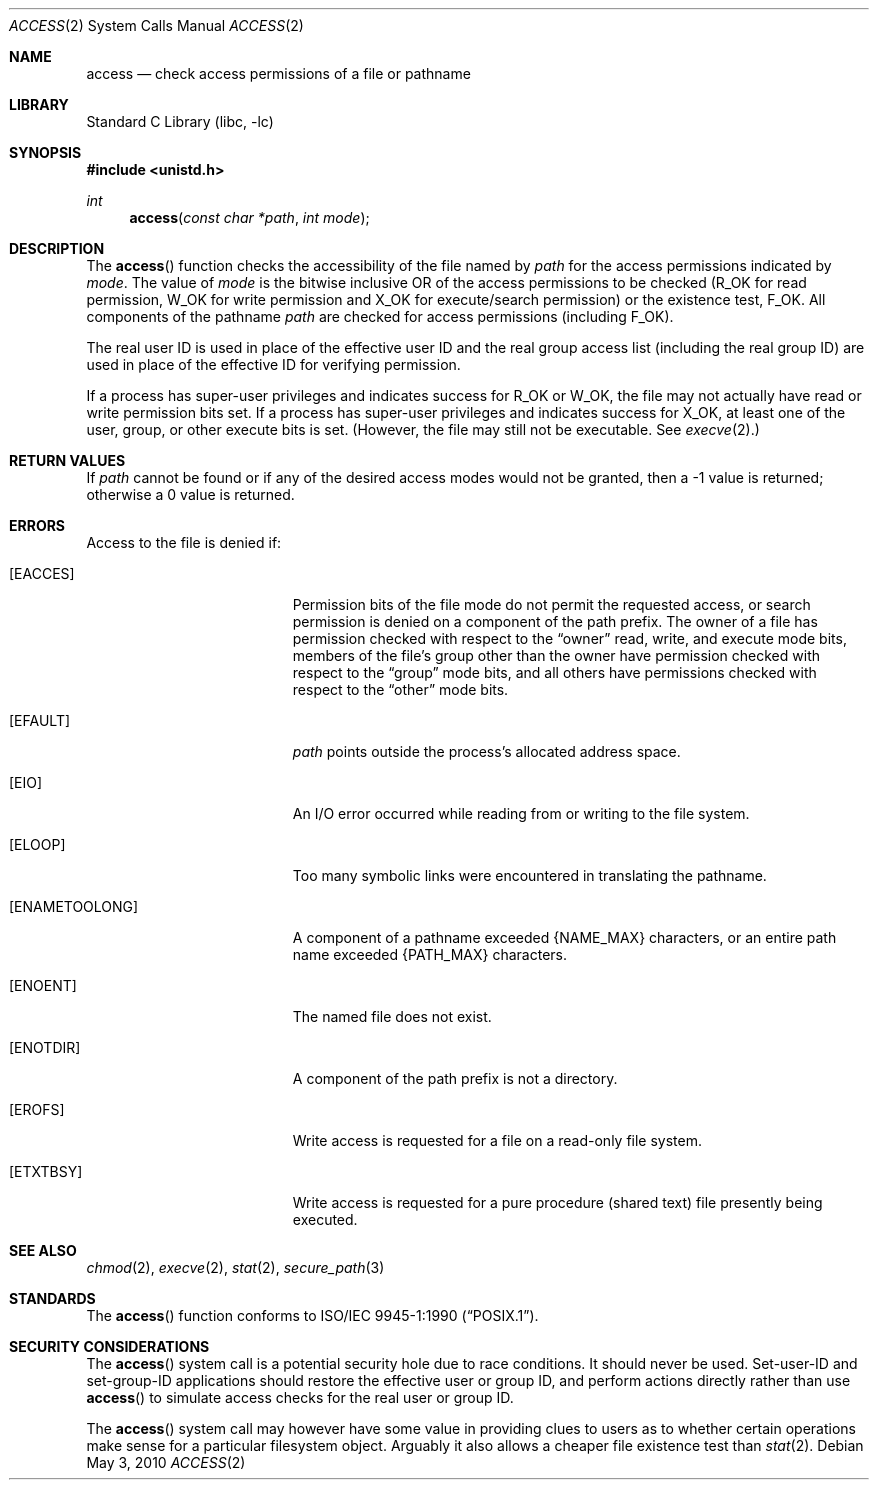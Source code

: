 .\"	$NetBSD: access.2,v 1.26 2010/05/03 05:53:56 jruoho Exp $
.\"
.\" Copyright (c) 1980, 1991, 1993
.\"	The Regents of the University of California.  All rights reserved.
.\"
.\" Redistribution and use in source and binary forms, with or without
.\" modification, are permitted provided that the following conditions
.\" are met:
.\" 1. Redistributions of source code must retain the above copyright
.\"    notice, this list of conditions and the following disclaimer.
.\" 2. Redistributions in binary form must reproduce the above copyright
.\"    notice, this list of conditions and the following disclaimer in the
.\"    documentation and/or other materials provided with the distribution.
.\" 3. Neither the name of the University nor the names of its contributors
.\"    may be used to endorse or promote products derived from this software
.\"    without specific prior written permission.
.\"
.\" THIS SOFTWARE IS PROVIDED BY THE REGENTS AND CONTRIBUTORS ``AS IS'' AND
.\" ANY EXPRESS OR IMPLIED WARRANTIES, INCLUDING, BUT NOT LIMITED TO, THE
.\" IMPLIED WARRANTIES OF MERCHANTABILITY AND FITNESS FOR A PARTICULAR PURPOSE
.\" ARE DISCLAIMED.  IN NO EVENT SHALL THE REGENTS OR CONTRIBUTORS BE LIABLE
.\" FOR ANY DIRECT, INDIRECT, INCIDENTAL, SPECIAL, EXEMPLARY, OR CONSEQUENTIAL
.\" DAMAGES (INCLUDING, BUT NOT LIMITED TO, PROCUREMENT OF SUBSTITUTE GOODS
.\" OR SERVICES; LOSS OF USE, DATA, OR PROFITS; OR BUSINESS INTERRUPTION)
.\" HOWEVER CAUSED AND ON ANY THEORY OF LIABILITY, WHETHER IN CONTRACT, STRICT
.\" LIABILITY, OR TORT (INCLUDING NEGLIGENCE OR OTHERWISE) ARISING IN ANY WAY
.\" OUT OF THE USE OF THIS SOFTWARE, EVEN IF ADVISED OF THE POSSIBILITY OF
.\" SUCH DAMAGE.
.\"
.\"     @(#)access.2	8.2 (Berkeley) 4/1/94
.\"
.Dd May 3, 2010
.Dt ACCESS 2
.Os
.Sh NAME
.Nm access
.Nd check access permissions of a file or pathname
.Sh LIBRARY
.Lb libc
.Sh SYNOPSIS
.In unistd.h
.Ft int
.Fn access "const char *path" "int mode"
.Sh DESCRIPTION
The
.Fn access
function checks the accessibility of the
file named by
.Fa path
for the access permissions indicated by
.Fa mode .
The value of
.Fa mode
is the bitwise inclusive OR of the access permissions to be
checked
.Pf ( Dv R_OK
for read permission,
.Dv W_OK
for write permission and
.Dv X_OK
for execute/search permission) or the existence test,
.Dv F_OK .
All components of the pathname
.Fa path
are checked for access permissions (including
.Dv F_OK ) .
.Pp
The real user ID is used in place of the effective user ID
and the real group access list
(including the real group ID) are
used in place of the effective ID for verifying permission.
.Pp
If a process has super-user privileges and indicates success for
.Dv R_OK
or
.Dv W_OK ,
the file may not actually have read or write permission bits set.
If a process has super-user privileges and indicates success for
.Dv X_OK ,
at least one of the user, group, or other execute bits is set.
(However, the file may still not be executable.
See
.Xr execve 2 . )
.Sh RETURN VALUES
If
.Fa path
cannot be found or if any of the desired access modes would
not be granted, then a \-1 value is returned; otherwise
a 0 value is returned.
.Sh ERRORS
Access to the file is denied if:
.Bl -tag -width Er
.It Bq Er EACCES
Permission bits of the file mode do not permit the requested
access, or search permission is denied on a component of the
path prefix.
The owner of a file has permission checked with respect to the
.Dq owner
read, write, and execute mode bits, members of the file's group
other than the owner have permission checked with respect to the
.Dq group
mode bits, and all others have permissions checked with respect to
the
.Dq other
mode bits.
.It Bq Er EFAULT
.Fa path
points outside the process's allocated address space.
.It Bq Er EIO
An I/O error occurred while reading from or writing to the file system.
.It Bq Er ELOOP
Too many symbolic links were encountered in translating the pathname.
.It Bq Er ENAMETOOLONG
A component of a pathname exceeded
.Brq Dv NAME_MAX
characters, or an entire path name exceeded
.Brq Dv PATH_MAX
characters.
.It Bq Er ENOENT
The named file does not exist.
.It Bq Er ENOTDIR
A component of the path prefix is not a directory.
.It Bq Er EROFS
Write access is requested for a file on a read-only file system.
.It Bq Er ETXTBSY
Write access is requested for a pure procedure (shared text)
file presently being executed.
.El
.Sh SEE ALSO
.Xr chmod 2 ,
.Xr execve 2 ,
.Xr stat 2 ,
.Xr secure_path 3
.Sh STANDARDS
The
.Fn access
function conforms to
.St -p1003.1-90 .
.Sh SECURITY CONSIDERATIONS
The
.Fn access
system call is a potential security hole due to race conditions.
It should never be used.
Set-user-ID and set-group-ID applications should restore the
effective user or group ID, and perform actions directly rather than use
.Fn access
to simulate access checks for the real user or group ID.
.Pp
The
.Fn access
system call may however have some value in providing clues to users as to
whether certain operations make sense for a particular filesystem object.
Arguably it also allows a cheaper file existence test than
.Xr stat 2 .
